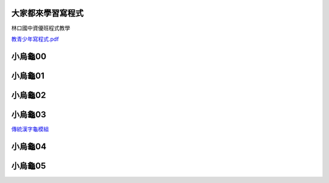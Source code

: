 ﻿==================
大家都來學習寫程式
==================

林口國中資優班程式教學

`教青少年寫程式.pdf <https://www.dropbox.com/s/qfj3vkz127q4xda/%E6%95%99%E9%9D%92%E5%B0%91%E5%B9%B4%E5%AF%AB%E7%A8%8B%E5%BC%8F.pdf>`__


======
小烏龜00
======

.. sourcecode:: python3
    :linenos:

    import time
    from turtle import *

    setworldcoordinates(-240,-180,240,180)
    delay(0)

    goto(0, 0)
    setheading(0)
    shape('turtle')
    color('red')

    pendown()

    write('Hello world! 我是 Python 小烏龜。')
    time.sleep(2) # 2 sec
    clear()

    for i in range(100):
        forward(200)
        left(170)
        time.sleep(0.1) # sec

    penup()

    done()

======
小烏龜01
======

.. sourcecode:: python3
    :linenos:

    """       turtle-example-suite:

                tdemo_yinyang.py

    Another drawing suitable as a beginner's
    programming example.

    The small circles are drawn by the circle
    command.

    """

    from turtle import *

    def yin(radius, color1, color2):
        width(3)
        color("black", color1)
        begin_fill()
        circle(radius/2., 180)
        circle(radius, 180)
        left(180)
        circle(-radius/2., 180)
        end_fill()
        left(90)
        up()
        forward(radius*0.35)
        right(90)
        down()
        color(color1, color2)
        begin_fill()
        circle(radius*0.15)
        end_fill()
        left(90)
        up()
        backward(radius*0.35)
        down()
        left(90)

    def main():
        reset()
        yin(200, "black", "white")
        yin(200, "white", "black")
        ht()
        return "Done!"

    if __name__ == '__main__':
        main()
        mainloop()

======
小烏龜02
======

.. sourcecode:: python3
    :linenos:

    """         turtle-example-suite:

                  tdemo_teddy.py

    A drawing sent in by a reader of
    "Python fuer Kids", just after she had
    read chapter 2, which introduces
    turtle graphics.
    """
    from turtle import *

    def main():
        mode("logo")
        speed(10)
        shape("arrow")
        pensize(3)
        circle(66)
        rt(180)
        circle(66)
        pu()
        lt(90)
        fd(33)
        rt(90)
        fd(34)
        pd()
        fillcolor("blue")
        begin_fill()
        circle(33)
        end_fill()
        pu()
        fd(15)
        lt(90)
        fd(4)
        rt(90)
        pd()
        fillcolor("black")
        begin_fill()
        circle(11)
        end_fill()
        pu()
        home()
        lt(90)
        fd(33)
        lt(90)
        fd(34)
        lt(180)
        pd()
        fillcolor("blue")
        begin_fill()
        circle(33)
        end_fill()
        pu()
        bk(15)
        rt(90)
        bk(4)
        lt(90)
        pd()
        fillcolor("black")
        begin_fill()
        circle(11)
        end_fill()
        pu()
        home()
        lt(180)
        fd(70)
        pd()
        fd(30)
        circle(30, 180)
        pu()
        rt(180)
        circle(-30, -180)
        lt(180)
        pd()
        circle(-30, 180)
        rt(180)
        circle(30, 90)
        rt(90)
        fillcolor("red")
        begin_fill()
        circle(30, 180)
        end_fill()
        pu()
        home()
        fd(80)
        rt(90)
        fd(100)
        fillcolor("brown")
        pd()
        lt(50)
        circle(-70, 200)
        pu()
        home()
        fd(80)
        lt(90)
        fd(100)
        pd()
        rt(50)
        circle(70, 200)
        pu()
        home()
        lt(90)
        fd(190)
        lt(90)
        fd(40)
        pd()
        circle(190, 180)
        pu()
        home()
        fd(80)
        pd()
        circle(50, 60)
        rt(180)
        circle(-50, 60)
        rt(180)
        circle(-60, 60)
        lt(180)
        circle(60, 60)
        lt(180)
        circle(-30, 60)
        pu()
        home()
        bk(110)
        lt(90)
        fd(20)
        pd()
        fd(1)
        pu()
        fd(19)
        pd()
        fd(1)
        pu()
        rt(180)
        fd(60)
        pd()
        fd(1)
        pu()
        fd(19)
        pd()
        fd(1)
        pu()
        rt(90)
        fd(10)
        rt(90)
        fd(10)
        pd()
        fd(1)
        pu()
        fd(60)
        pd()
        fd(1)
        pu()
        home()
        ht()
        return "DONE!"

    if __name__ == "__main__":
        msg = main()
        print(msg)
        mainloop()


======
小烏龜03
======
`傳統漢字龜模組 <https://www.dropbox.com/s/enatm4yh3fxk3dq/turtle_tc.py>`__

.. sourcecode:: python3
    :linenos:

    '''

    用漢字來做程式設計
    ==================
    呂仁園
    -------
    2014/04/24

    傳統漢字(traditional Chinese)
    龜模組(turtle module)
    下載處：

    https://www.dropbox.com/s/enatm4yh3fxk3dq/turtle_tc.py

    '''
    from turtle_tc import  *

    def 畫Teddy():

        模式(角度從北開始順時針)

        速度(10)
        形狀(龜形)

        筆大小(3)
        筆色(黑)
        下筆()
        畫圓(66)

        右轉(180)
        畫圓(66)

        提筆()
        左轉(90)
        前進(33)
        右轉(90)
        前進(34)
        下筆()
        填色(藍)

        開始填色()
        畫圓(33)
        結束填色()

        提筆()
        前進(15)
        左轉(90)
        前進(4)
        右轉(90)
        下筆()
        填色(黑)

        開始填色()
        畫圓(11)
        結束填色()

        提筆()
        回家()
        左轉(90)
        前進(33)
        左轉(90)
        前進(34)
        左轉(180)
        下筆()
        填色(藍)

        開始填色()
        畫圓(33)
        結束填色()

        提筆()
        後退(15)
        右轉(90)
        後退(4)
        左轉(90)
        下筆()
        填色(黑)

        開始填色()
        畫圓(11)
        結束填色()

        提筆()
        回家()
        左轉(180)
        前進(70)
        下筆()
        前進(30)
        畫圓(30, 180)

        提筆()
        右轉(180)
        畫圓(-30, -180)

        左轉(180)
        下筆()
        畫圓(-30, 180)

        右轉(180)
        畫圓(30, 90)

        右轉(90)
        填色(紅)

        開始填色()
        畫圓(30, 180)
        結束填色()

        提筆()
        回家()
        前進(80)
        右轉(90)
        前進(100)
        填色(黃)
        下筆()
        左轉(50)
        畫圓(-70, 200)

        提筆()
        回家()
        前進(80)
        左轉(90)
        前進(100)
        下筆()
        右轉(50)
        畫圓(70, 200)

        提筆()
        回家()
        左轉(90)
        前進(190)
        左轉(90)
        前進(40)
        下筆()
        畫圓(190, 180)

        提筆()
        回家()
        前進(80)
        下筆()
        畫圓(50, 60)

        右轉(180)
        畫圓(-50, 60)

        右轉(180)
        畫圓(-60, 60)

        左轉(180)
        畫圓(60, 60)

        左轉(180)
        畫圓(-30, 60)

        提筆()
        回家()
        後退(110)
        左轉(90)
        前進(20)
        下筆()
        前進(1)

        提筆()
        前進(19)
        下筆()
        前進(1)

        提筆()
        右轉(180)
        前進(60)
        下筆()
        前進(1)

        提筆()
        前進(19)

        下筆()
        前進(1)
        提筆()
        右轉(90)
        前進(10)

        右轉(90)
        前進(10)

        下筆()
        前進(1)

        提筆()
        前進(60)

        下筆()
        前進(1)

        提筆()
        回家()
        隱藏()

        前往(0,-200)
        筆色(紫)
        寫('大家好，我是 Teddy。')

        進入主迴圈()


    if __name__ == "__main__":

        畫Teddy()


======
小烏龜04
======

.. sourcecode:: python3
    :linenos:

    #!/usr/bin/python
    """       turtle-example-suite:

             tdemo_minimal_hanoi.py

    A minimal 'Towers of Hanoi' animation:
    A tower of 6 discs is transferred from the
    left to the right peg.

    An imho quite elegant and concise
    implementation using a tower class, which
    is derived from the built-in type list.

    Discs are turtles with shape "square", but
    stretched to rectangles by shapesize()
     ---------------------------------------
           To exit press STOP button
     ---------------------------------------
    """
    from turtle import *

    class Disc(Turtle):
        def __init__(self, n):
            Turtle.__init__(self, shape="square", visible=False)
            self.pu()
            self.shapesize(1.5, n*1.5, 2) # square-->rectangle
            self.fillcolor(n/6., 0, 1-n/6.)
            self.st()

    class Tower(list):
        "Hanoi tower, a subclass of built-in type list"
        def __init__(self, x):
            "create an empty tower. x is x-position of peg"
            self.x = x
        def push(self, d):
            d.setx(self.x)
            d.sety(-150+34*len(self))
            self.append(d)
        def pop(self):
            d = list.pop(self)
            d.sety(150)
            return d

    def hanoi(n, from_, with_, to_):
        if n > 0:
            hanoi(n-1, from_, to_, with_)
            to_.push(from_.pop())
            hanoi(n-1, with_, from_, to_)

    def play():
        onkey(None,"space")
        clear()
        hanoi(6, t1, t2, t3)
        write("press STOP button to exit",
              align="center", font=("Courier", 16, "bold"))

    def main():
        global t1, t2, t3
        ht(); penup(); goto(0, -225)   # writer turtle
        t1 = Tower(-250)
        t2 = Tower(0)
        t3 = Tower(250)
        # make tower of 6 discs
        for i in range(6,0,-1):
            t1.push(Disc(i))
        # prepare spartanic user interface ;-)
        write("press spacebar to start game",
              align="center", font=("Courier", 16, "bold"))
        onkey(play, "space")
        listen()
        return "EVENTLOOP"

    if __name__=="__main__":
        msg = main()
        print(msg)
        mainloop()

    
======
小烏龜05
======

.. sourcecode:: python3
    :linenos:
    
    '''
    ======
    河內塔
    ======

    `Tower_of_Hanoi <http://en.wikipedia.org/wiki/Tower_of_Hanoi>`__

    '''

    #from turtle import *

    from turtle_tc import *


    層數= 6

    class 盤類(龜類):

        def __init__(盤自己, n):



            龜類.__init__(盤自己, shape= 龜形, visible= False)

            盤自己.提筆()
            盤自己.形狀大小(1, n)
            盤自己.填色(n/層數, 0, 1-n/層數)
            盤自己.顯龜()

    class 塔類(list):

        def __init__(塔自己, 座標x, 塔色= 紅):

            塔自己.座標x = 座標x
            塔自己.色= 塔色

            顯龜()
            筆色(塔色)
            筆大小(5)
            提筆(); 前往(座標x, -150)
            下筆(); 前往(座標x, +150)
            提筆()
            藏龜()

        def 壓(塔自己, 盤):

            if 盤 is not None:
                盤.設座標x(塔自己.座標x)
                盤.設座標y(-150 + 30*len(塔自己))

                塔自己+= [盤]

        def 彈(塔自己):

            if len(塔自己)>0:
                盤= list.pop(塔自己)
                盤.設座標y(150)
                return 盤

    def 搬多盤(n, 來塔, 去塔, 暫塔):

        def 搬1盤(來塔, 去塔):
            盤= 來塔.彈()
            印(' '*n+'%d'%(n))
            去塔.壓(盤)

        if n == 1:
            搬1盤(來塔, 去塔)
        elif n>1:
            搬多盤(n-1, 來塔,  暫塔, 去塔)
            搬1盤(來塔, 去塔)
            搬多盤(n-1, 暫塔, 去塔, 來塔)
        else:
            pass
        return

    def 玩(x,y):

        搬多盤(層數, a塔, b塔, c塔)

        寫('點擊 X 結束。')

    def 主函數():

        global a塔, b塔, c塔

        開幕()
        標題('河內塔之龜。')

        藏龜(); 提筆(); 前往(0, -225)

        a塔= 塔類(-250,   紅)
        b塔= 塔類(   0,   綠)
        c塔= 塔類(+250,   藍)

        for n in 範圍(層數,0,-1):
            盤= 盤類(n)
            a塔.壓(盤)

        寫('在點擊幕時 玩。')

        在點擊幕時(玩)

        閉幕()

    if __name__=="__main__":

        主函數()

    